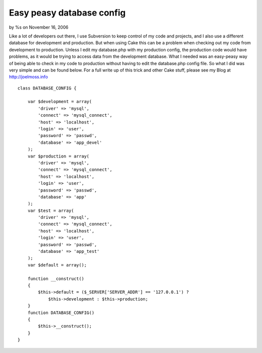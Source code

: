 

Easy peasy database config
==========================

by %s on November 16, 2006

Like a lot of developers out there, I use Subversion to keep control
of my code and projects, and I also use a different database for
development and production. But when using Cake this can be a problem
when checking out my code from development to production. Unless I
edit my database.php with my production config, the production code
would have problems, as it would be trying to access data from the
development database. What I needed was an easy-peasy way of being
able to check in my code to production without having to edit the
database.php config file. So what I did was very simple and can be
found below. For a full write up of this trick and other Cake stuff,
please see my Blog at http://joelmoss.info

::

    class DATABASE_CONFIG {
    
        var $development = array(
            'driver' => 'mysql',
            'connect' => 'mysql_connect',
            'host' => 'localhost',
            'login' => 'user',
            'password' => 'passwd',
            'database' => 'app_devel'
        );
        var $production = array(
            'driver' => 'mysql',
            'connect' => 'mysql_connect',
            'host' => 'localhost',
            'login' => 'user',
            'password' => 'passwd',
            'database' => 'app'
        );
        var $test = array(
            'driver' => 'mysql',
            'connect' => 'mysql_connect',
            'host' => 'localhost',
            'login' => 'user',
            'password' => 'passwd',
            'database' => 'app_test'
        );
        var $default = array();
    
        function __construct()
        {
            $this->default = ($_SERVER['SERVER_ADDR'] == '127.0.0.1') ?
                $this->development : $this->production;
        }
        function DATABASE_CONFIG()
        {
            $this->__construct();
        }
    }


.. meta::
    :title: Easy peasy database config
    :description: CakePHP Article related to database,Snippets
    :keywords: database,Snippets
    :copyright: Copyright 2006 
    :category: snippets


